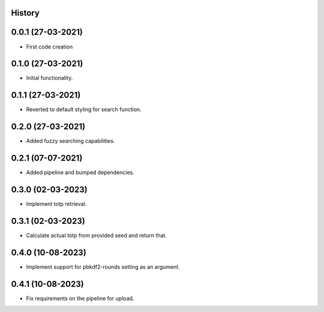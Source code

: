 .. :changelog:

History
-------

0.0.1 (27-03-2021)
---------------------

* First code creation


0.1.0 (27-03-2021)
------------------

* Initial functionality.


0.1.1 (27-03-2021)
------------------

* Reverted to default styling for search function.


0.2.0 (27-03-2021)
------------------

* Added fuzzy searching capabilities.


0.2.1 (07-07-2021)
------------------

* Added pipeline and bumped dependencies.


0.3.0 (02-03-2023)
------------------

* Implement totp retrieval.


0.3.1 (02-03-2023)
------------------

* Calculate actual totp from provided seed and return that.


0.4.0 (10-08-2023)
------------------

* Implement support for pbkdf2-rounds setting as an argument.


0.4.1 (10-08-2023)
------------------

* Fix requirements on the pipeline for upload.
